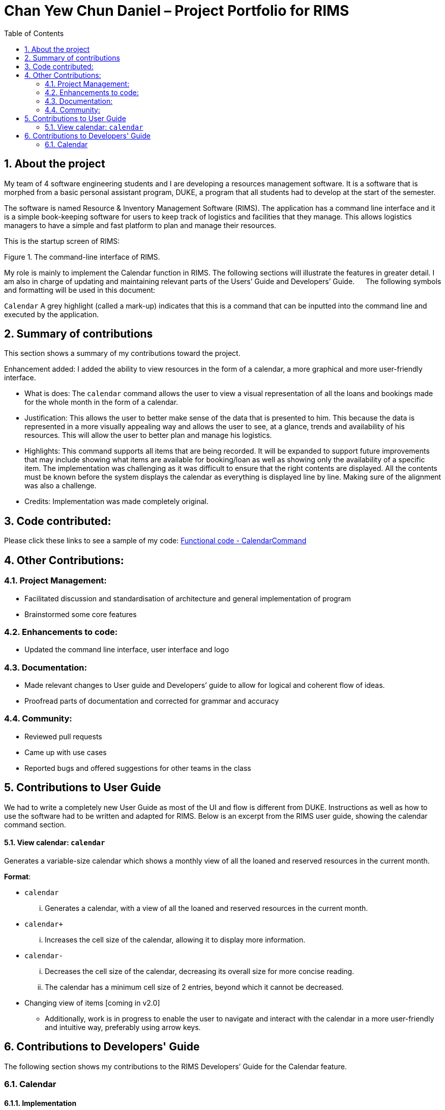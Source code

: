 = Chan Yew Chun Daniel – Project Portfolio for RIMS
:imagesdir: images
:toc:
:sectnums:

== About the project

My team of 4 software engineering students and I are developing a resources management software. It is a software that is morphed from a basic personal assistant program, DUKE, a program that all students had to develop at the start of the semester.

The software is named Resource & Inventory Management Software (RIMS). The application has a command line interface and it is a simple book-keeping software for users to keep track of logistics and facilities that they manage. This allows logistics managers to have a simple and fast platform to plan and manage their resources.

This is the startup screen of RIMS:

Figure 1. The command-line interface of RIMS.

My role is mainly to implement the Calendar function in RIMS. The following sections will illustrate the features in greater detail. I am also in charge of updating and maintaining relevant parts of the Users’ Guide and Developers’ Guide.
 
The following symbols and formatting will be used in this document:

`Calendar`  A grey highlight (called a mark-up) indicates that this is a command that can be inputted into the command line and executed by the application.


== Summary of contributions

This section shows a summary of my contributions toward the project.

Enhancement added: I added the ability to view resources in the form of a calendar, a more graphical and more user-friendly interface.

* 	What is does: The `calendar` command allows the user to view a visual representation of all the loans and bookings made for the whole month in the form of a calendar.
*	Justification: This allows the user to better make sense of the data that is presented to him. This because the data is represented in a more visually appealing way and allows the user to see, at a glance, trends and availability of his resources. This will allow the user to better plan and manage his logistics.
*	Highlights: This command supports all items that are being recorded. It will be expanded to support future improvements that may include showing what items are available for booking/loan as well as showing only the availability of a specific item. The implementation was challenging as it was difficult to ensure that the right contents are displayed. All the contents must be known before the system displays the calendar as everything is displayed line by line. Making sure of the alignment was also a challenge.
*	Credits: Implementation was made completely original.

== Code contributed:
Please click these links to see a sample of my code: https://github.com/AY1920S1-CS2113T-W12-1/main/blob/master/src/main/java/rims/command/CalendarCommand.java[Functional code - CalendarCommand] +

== Other Contributions:
===	Project Management:
*	Facilitated discussion and standardisation of architecture and general implementation of program
*	Brainstormed some core features

=== Enhancements to code:
*	Updated the command line interface, user interface and logo

===	Documentation:
*	Made relevant changes to User guide and Developers’ guide to allow for logical and coherent flow of ideas.
*	Proofread parts of documentation and corrected for grammar and accuracy

===	Community:
*	Reviewed pull requests
*	Came up with use cases
*	Reported bugs and offered suggestions for other teams in the class

== Contributions to User Guide
We had to write a completely new User Guide as most of the UI and flow is different from DUKE. Instructions as well as how to use the software had to be written and adapted for RIMS. Below is an excerpt from the RIMS user guide, showing the calendar command section.

==== View calendar: `calendar`
Generates a variable-size calendar which shows a monthly view of all the loaned and reserved resources in the current month.

.*Format*:
* `calendar`
... Generates a calendar, with a view of all the loaned and reserved resources in the current month.
* `calendar+`
... Increases the cell size of the calendar, allowing it to display more information.
* `calendar-`
... Decreases the cell size of the calendar, decreasing its overall size for more concise reading.
... The calendar has a minimum cell size of 2 entries, beyond which it cannot be decreased.


* Changing view of items [coming in v2.0]
** Additionally, work is in progress to enable the user to navigate and interact with the calendar in a more user-friendly and intuitive way, preferably using arrow keys. 


== Contributions to Developers' Guide
The following section shows my contributions to the RIMS Developers’ Guide for the Calendar feature.

=== Calendar

==== Implementation
.Sequence Diagram for Calendar
[caption="Figure 2.5: "]
image::CalendarSequence.png[width="1000", align="center"]

Viewing the resources on loan in a particular month, in the form of a calendar visualisation, is achieved using CalendarCommand. It extends Command and stores the necessary attributes and methods necessary to print to screen, a visualisation of the data.

The user will input the command: cal in the UI. This is then parsed by Parser to invoke the constructor of CalendarCommand.

Given below is an example usage scenario and how CalendarCommand works:

1.	When RIMS launches, a UI and Parser object is instantiated.
2.	Referring to Figure 2.5, a parseInput() function is called, prompting the user to input a command. The user enters a desired command, such as cal, into the UI.
3.	This input is received by the Parser and it will call the constructor in CalendarCommand.
4.	CalendarCommand is executed where getData() and printCal() is called.
5.	getData() will fetch data from ResourceList using the List() function. It will iterate through all the days of the current month and store it in an array.
6.	printCal() will draw the grid with dates and entries using the data obtained from getData().

==== Design Considerations

_Aspect: How entries is obtained_

* *Alternative 1 (current choice)*: A 2-dimensional array is created to store all entries of the month to be called later.
** Advantages: Performance is optimised as memoization will allow faster access of entries when the calendar is printed line by line in future
** Disadvantages: Requires more space to store entries
* *Alternative 2*: The function list() is called every time an entry is printed
** Advantages: Does not require as much space at the first alternative as the data is discarded after every row of a cell is printed
** Disadvantages: Will result in taking more time to print out the whole calendar if the data is big. This is because list() has to be called for every line on every cell(day) of the calendar as opposed to calling list() once for every cell(day).


* Changing view of items [coming in v2.0]
** Additionally, work is in progress to enable the user to navigate and interact with the calendar in a more user-friendly and intuitive way, preferably using arrow keys.
